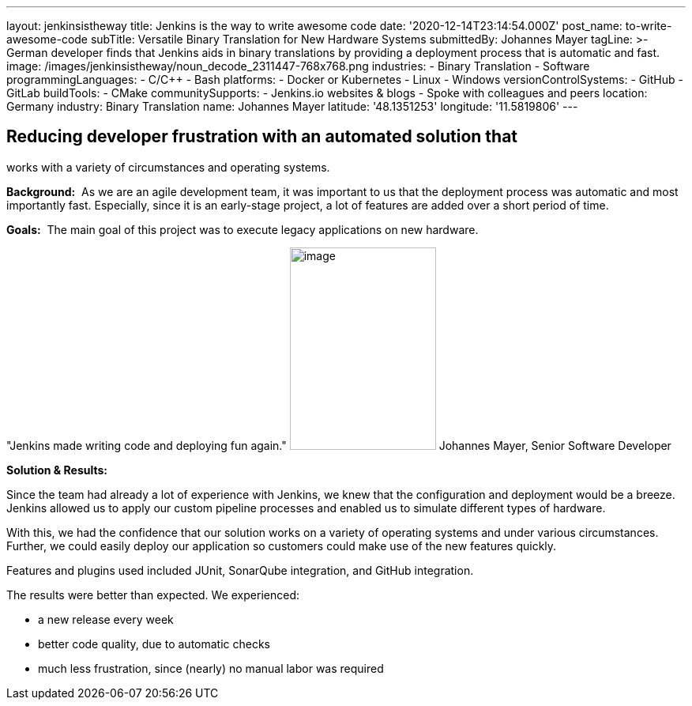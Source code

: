 ---
layout: jenkinsistheway
title: Jenkins is the way to write awesome code
date: '2020-12-14T23:14:54.000Z'
post_name: to-write-awesome-code
subTitle: Versatile Binary Translation for New Hardware Systems
submittedBy: Johannes Mayer
tagLine: >-
  German developer finds that Jenkins aids in binary translations by providing a
  deployment process that is automatic and fast.
image: /images/jenkinsistheway/noun_decode_2311447-768x768.png
industries:
  - Binary Translation
  - Software
programmingLanguages:
  - C/C++
  - Bash
platforms:
  - Docker or Kubernetes
  - Linux
  - Windows
versionControlSystems:
  - GitHub
  - GitLab
buildTools:
  - CMake
communitySupports:
  - Jenkins.io websites & blogs
  - Spoke with colleagues and peers
location: Germany
industry: Binary Translation
name: Johannes Mayer
latitude: '48.1351253'
longitude: '11.5819806'
---




== Reducing developer frustration with an automated solution that +
works with a variety of circumstances and operating systems.

*Background:*  As we are an agile development team, it was important to us that the deployment process was automatic and most importantly fast. Especially, since it is an early-stage project, a lot of features are added over a short period of time.

*Goals:*  The main goal of this project was to execute legacy applications on new hardware.

"Jenkins made writing code and deploying fun again." image:/images/jenkinsistheway/Jenkins-logo.png[image,width=185,height=256] Johannes Mayer, Senior Software Developer

*Solution & Results:*  

Since the team had already a lot of experience with Jenkins, we knew that the configuration and deployment would be a breeze. Jenkins allowed us to apply our custom pipeline processes and enabled us to simulate different types of hardware. 

With this, we had the confidence that our solution works on a variety of operating systems and under various circumstances. Further, we could easily deploy our application so customers could make use of the new features quickly.

Features and plugins used included JUnit, SonarQube integration, and GitHub integration. 

The results were better than expected. We experienced:

* a new release every week 
* better code quality, due to automatic checks
* much less frustration, since (nearly) no manual labor was required
